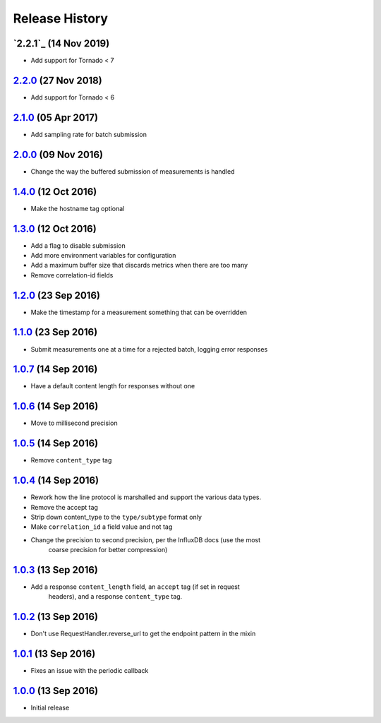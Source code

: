 .. :changelog:

Release History
===============

`2.2.1`_ (14 Nov 2019)
----------------------
- Add support for Tornado < 7

`2.2.0`_ (27 Nov 2018)
----------------------
- Add support for Tornado < 6

`2.1.0`_ (05 Apr 2017)
----------------------
- Add sampling rate for batch submission

`2.0.0`_ (09 Nov 2016)
----------------------
- Change the way the buffered submission of measurements is handled

`1.4.0`_ (12 Oct 2016)
----------------------
- Make the hostname tag optional

`1.3.0`_ (12 Oct 2016)
----------------------
- Add a flag to disable submission
- Add more environment variables for configuration
- Add a maximum buffer size that discards metrics when there are too many
- Remove correlation-id fields

`1.2.0`_ (23 Sep 2016)
----------------------
- Make the timestamp for a measurement something that can be overridden

`1.1.0`_ (23 Sep 2016)
----------------------
- Submit measurements one at a time for a rejected batch, logging error responses

`1.0.7`_ (14 Sep 2016)
----------------------
- Have a default content length for responses without one

`1.0.6`_ (14 Sep 2016)
----------------------
- Move to millisecond precision

`1.0.5`_ (14 Sep 2016)
----------------------
- Remove ``content_type`` tag

`1.0.4`_ (14 Sep 2016)
----------------------
- Rework how the line protocol is marshalled and support the various data types.
- Remove the accept tag
- Strip down content_type to the ``type/subtype`` format only
- Make ``correlation_id`` a field value and not tag
- Change the precision to second precision, per the InfluxDB docs (use the most
    coarse precision for better compression)

`1.0.3`_ (13 Sep 2016)
----------------------
- Add a response ``content_length`` field, an ``accept`` tag (if set in request
    headers), and a response ``content_type`` tag.

`1.0.2`_ (13 Sep 2016)
----------------------
- Don't use RequestHandler.reverse_url to get the endpoint pattern in the mixin

`1.0.1`_ (13 Sep 2016)
----------------------
- Fixes an issue with the periodic callback

`1.0.0`_ (13 Sep 2016)
----------------------
- Initial release

.. _Next Release: https://github.com/sprockets/sprockets-influxdb/compare/2.2.0...master
.. _2.2.0: https://github.com/sprockets/sprockets-influxdb/compare/2.1.0...2.2.0
.. _2.1.0: https://github.com/sprockets/sprockets-influxdb/compare/2.0.0...2.1.0
.. _2.0.0: https://github.com/sprockets/sprockets-influxdb/compare/1.4.0...2.0.0
.. _1.4.0: https://github.com/sprockets/sprockets-influxdb/compare/1.3.0...1.4.0
.. _1.3.0: https://github.com/sprockets/sprockets-influxdb/compare/1.2.0...1.3.0
.. _1.2.0: https://github.com/sprockets/sprockets-influxdb/compare/1.1.0...1.2.0
.. _1.1.0: https://github.com/sprockets/sprockets-influxdb/compare/1.0.7...1.1.0
.. _1.0.7: https://github.com/sprockets/sprockets-influxdb/compare/1.0.6...1.0.7
.. _1.0.6: https://github.com/sprockets/sprockets-influxdb/compare/1.0.5...1.0.6
.. _1.0.5: https://github.com/sprockets/sprockets-influxdb/compare/1.0.4...1.0.5
.. _1.0.4: https://github.com/sprockets/sprockets-influxdb/compare/1.0.3...1.0.4
.. _1.0.3: https://github.com/sprockets/sprockets-influxdb/compare/1.0.2...1.0.3
.. _1.0.2: https://github.com/sprockets/sprockets-influxdb/compare/1.0.1...1.0.2
.. _1.0.1: https://github.com/sprockets/sprockets-influxdb/compare/1.0.0...1.0.1
.. _1.0.0: https://github.com/sprockets/sprockets-influxdb/compare/0.0.0...1.0.0
